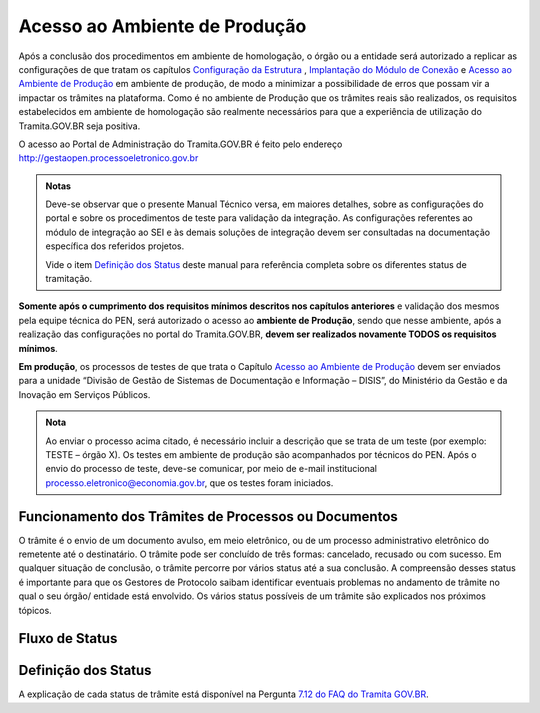Acesso ao Ambiente de Produção
==============================

Após a conclusão dos procedimentos em ambiente de homologação, o órgão ou a entidade será autorizado a replicar as configurações de que tratam os capítulos `Configuração da Estrutura <https://manuais.processoeletronico.gov.br/pt_BR/latest/TRAMITA.GOV.BR/CONFIGURACAO_DA_ESTRUTURA.html#configuracoes-da-estrutura>`_ , `Implantação do Módulo de Conexão <https://manuais.processoeletronico.gov.br/pt_BR/latest/TRAMITA.GOV.BR/IMPLANTACAO_DO_MODULO_DE_CONEXAO.html#implantacao-do-modulo-de-conexao>`_ e `Acesso ao Ambiente de Produção <https://manuais.processoeletronico.gov.br/pt_BR/latest/TRAMITA.GOV.BR/ACESSO_AO_AMBIENTE_DE_PRODUCAO.html#acesso-ao-ambiente-de-producao>`_ em ambiente de produção, de modo a minimizar a possibilidade de erros que possam vir a impactar os trâmites na plataforma. Como é no ambiente de Produção que os trâmites reais são realizados, os requisitos estabelecidos em ambiente de homologação são realmente necessários para que a experiência de utilização do Tramita.GOV.BR seja positiva.


O acesso ao Portal de Administração do Tramita.GOV.BR é feito pelo endereço http://gestaopen.processoeletronico.gov.br

.. admonition:: Notas
   
   Deve-se observar que o presente Manual Técnico versa, em maiores detalhes, sobre as configurações do portal e sobre os procedimentos de teste para validação da integração. As configurações referentes ao módulo de integração ao SEI e às demais soluções de integração devem ser consultadas na documentação específica dos referidos projetos.

   Vide o item `Definição dos Status <https://manuais.processoeletronico.gov.br/pt_BR/latest/TRAMITA.GOV.BR/ACESSO_AO_AMBIENTE_DE_PRODUCAO.html#id3>`_ deste manual para referência completa sobre os diferentes status de tramitação.

**Somente após o cumprimento dos requisitos mínimos descritos nos capítulos anteriores** e validação dos mesmos pela equipe técnica do PEN, será autorizado o acesso ao **ambiente de Produção**, sendo que nesse ambiente, após a realização das configurações no portal do Tramita.GOV.BR, **devem ser realizados novamente TODOS  os  requisitos mínimos**.

**Em produção**, os processos de testes de que trata o Capítulo `Acesso ao Ambiente de Produção <https://manuais.processoeletronico.gov.br/pt_BR/latest/TRAMITA.GOV.BR/ACESSO_AO_AMBIENTE_DE_PRODUCAO.html#acesso-ao-ambiente-de-producao>`_ devem ser enviados para a unidade “Divisão de Gestão de Sistemas de Documentação e Informação – DISIS”, do Ministério da Gestão e da Inovação em Serviços Públicos.

.. admonition:: Nota

   Ao enviar o processo acima citado, é necessário incluir a descrição que se trata de um teste (por exemplo: TESTE – órgão X). Os testes em ambiente de produção são acompanhados por técnicos do PEN. Após o envio do processo de teste, deve-se comunicar, por meio de e-mail institucional processo.eletronico@economia.gov.br, que os testes foram iniciados.

Funcionamento dos Trâmites de Processos ou Documentos
+++++++++++++++++++++++++++++++++++++++++++++++++++++

O trâmite é o envio de um documento avulso, em meio eletrônico, ou de um processo administrativo eletrônico do remetente até o destinatário. O trâmite pode ser concluído de três formas: cancelado, recusado ou com sucesso. Em qualquer situação de conclusão, o trâmite percorre por vários status até a sua conclusão. A compreensão desses status é importante para que os Gestores de Protocolo saibam identificar eventuais problemas no andamento de trâmite no qual o seu órgão/ entidade está envolvido. Os vários status possíveis de um trâmite são explicados nos próximos tópicos.
 
Fluxo de Status
+++++++++++++++

.. figure:: _static/images/Tramite_concluido_com_sucesso.jpg

.. figure:: _static/images/Tramite_Concluido_com_Recusa.jpg

.. figure:: _static/images/Tramite_Concluido_com_Cancelamento.jpg


Definição dos Status
++++++++++++++++++++

A explicação de cada status de trâmite está disponível na Pergunta `7.12 do FAQ do Tramita GOV.BR <https://wiki.processoeletronico.gov.br/pt-br/latest/Tramita_GOV_BR/Perguntas_frequentes/Utiliza_Tramita_Envio_e_recebimento_de_processos.html#o-que-representa-o-status-de-um-tramite-e-como-proceder-caso-o-processo-esteja-parado-em-algum-dos-status>`_.
